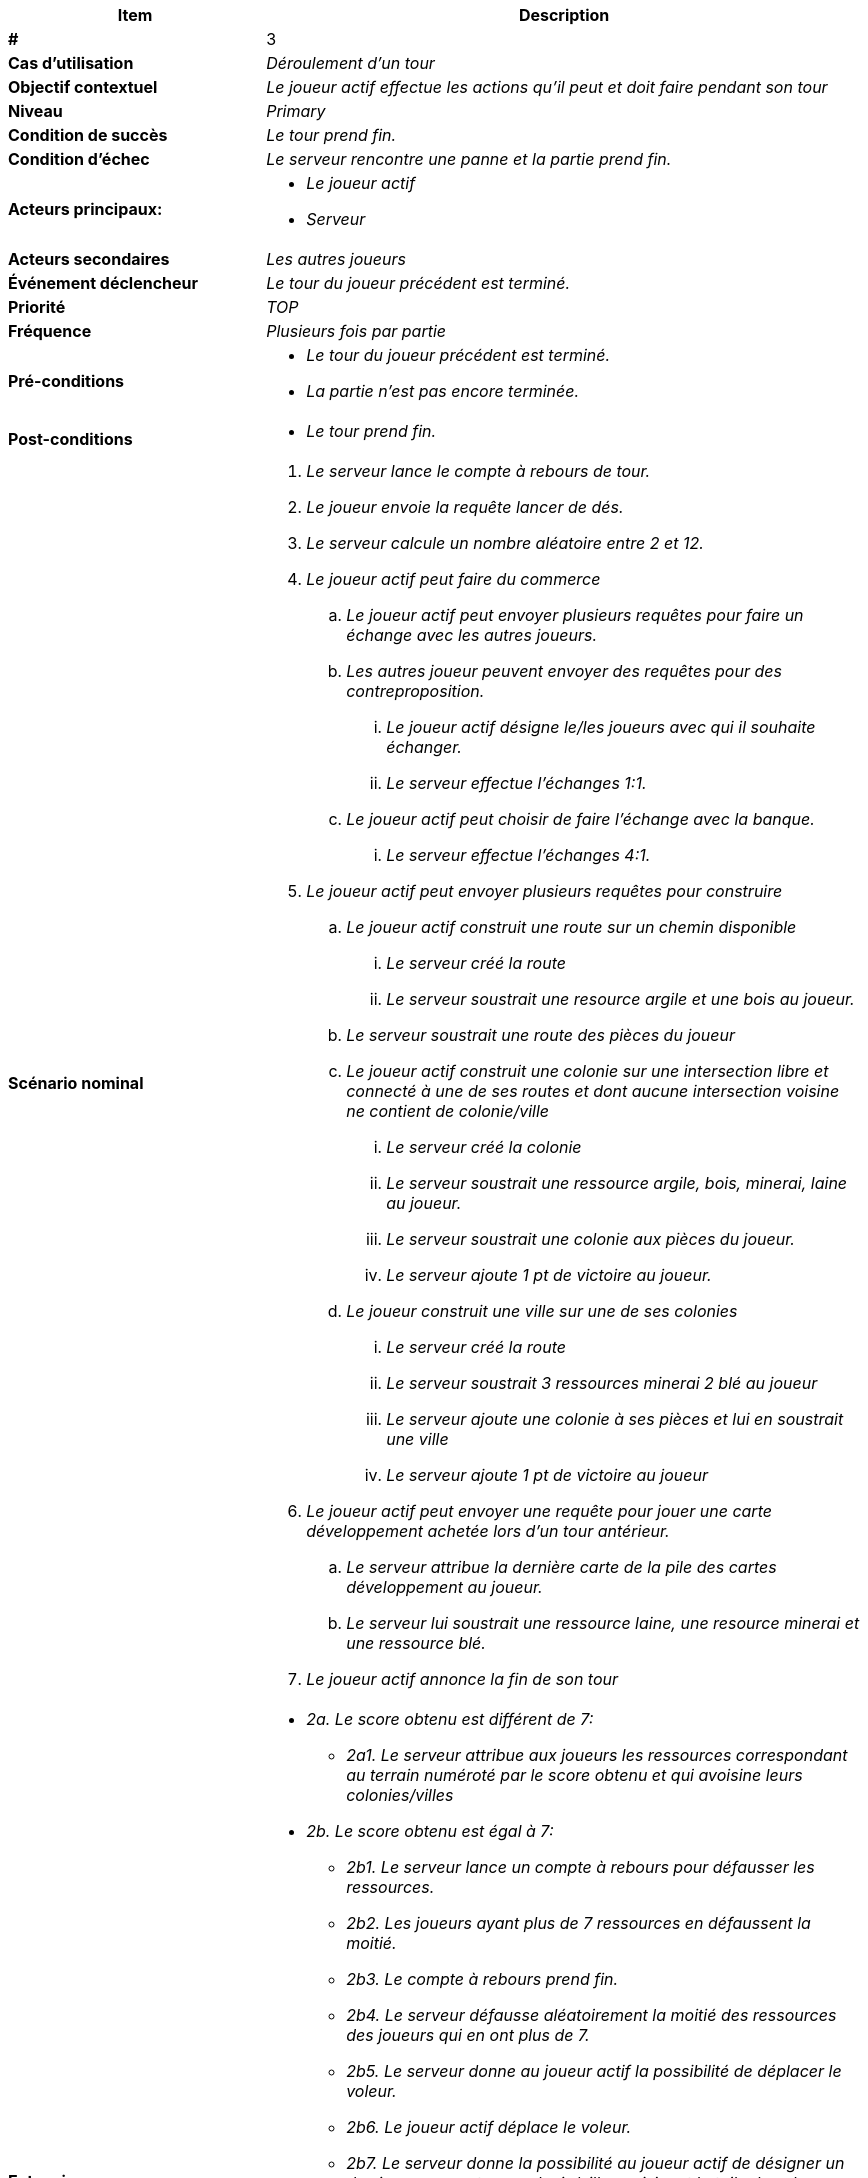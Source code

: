 
[cols="30s,70n",options="header", frame=sides]
|===
| Item | Description

| # 
| 3

| Cas d'utilisation	
| _Déroulement d'un tour_



| Objectif contextuel
| _Le joueur actif effectue les actions qu'il peut et doit faire
pendant son tour_

| Niveau
| _Primary_

| Condition de succès
| _Le tour prend fin._

| Condition d'échec
| _Le serveur rencontre une panne et la partie prend fin._

| Acteurs principaux:
a|* _Le joueur actif_
* _Serveur_


| Acteurs secondaires
|_Les autres joueurs_

| Événement déclencheur
| _Le tour du joueur précédent est terminé._


| Priorité
| _TOP_

| Fréquence
| _Plusieurs fois par partie_

| Pré-conditions 
a| 
- _Le tour du joueur précédent est terminé._
- _La partie n'est pas encore terminée._

| Post-conditions
a| 
- _Le tour prend fin._

| Scénario nominal
a|
. _Le serveur lance le compte à rebours de tour._
. _Le joueur envoie la requête lancer de dés._
. _Le serveur calcule un nombre aléatoire entre 2 et 12._
. _Le joueur actif peut faire du commerce_
.. _Le joueur actif peut envoyer plusieurs requêtes pour faire
un échange avec les autres joueurs._
.. _Les autres joueur peuvent envoyer des requêtes pour des
contreproposition._
... _Le joueur actif désigne le/les joueurs avec qui il
souhaite échanger._
... _Le serveur effectue l'échanges 1:1._
.. _Le joueur actif peut choisir de faire l'échange avec
la banque._
... _Le serveur effectue l'échanges 4:1._
. _Le joueur actif peut envoyer plusieurs requêtes pour
construire_
.. _Le joueur actif construit une route sur un chemin
disponible_
... _Le serveur créé la route_
... _Le serveur soustrait une resource argile et une bois
au joueur._
.. _Le serveur soustrait une route des pièces du joueur_
.. _Le joueur actif construit une colonie sur une intersection
libre et connecté à une de ses routes et dont aucune
intersection voisine ne contient de colonie/ville_
... _Le serveur créé la colonie_
... _Le serveur soustrait une ressource argile, bois, minerai,
laine au joueur._
... _Le serveur soustrait une colonie aux pièces du joueur._
... _Le serveur ajoute 1 pt de victoire au joueur._
.. _Le joueur construit une ville sur une de ses colonies_
... _Le serveur créé la route_
... _Le serveur soustrait 3 ressources minerai 2 blé au joueur_
... _Le serveur ajoute une colonie à ses pièces et lui en
soustrait une ville_
... _Le serveur ajoute 1 pt de victoire au joueur_
. _Le joueur actif peut envoyer une requête pour jouer une
carte développement achetée lors d'un tour antérieur._
.. _Le serveur attribue la dernière carte de la pile des cartes
développement au joueur._
.. _Le serveur lui soustrait une ressource laine, une
resource minerai et une ressource blé._
. _Le joueur actif annonce la fin de son tour_



| Extensions	
a| 
* _2a. Le score obtenu est différent de 7:_
** _2a1. Le serveur attribue aux joueurs les ressources
correspondant au terrain numéroté par le score obtenu et
qui avoisine leurs colonies/villes_
* _2b. Le score obtenu est égal à 7:_
** _2b1. Le serveur lance un compte à rebours pour défausser
les ressources._
** _2b2. Les joueurs ayant plus de 7 ressources en défaussent
la moitié._
** _2b3. Le compte à rebours prend fin._
** _2b4. Le serveur défausse aléatoirement la moitié des ressources
des joueurs qui en ont plus de 7._
** _2b5. Le serveur donne au joueur actif la possibilité de déplacer
le voleur._
** _2b6. Le joueur actif déplace le voleur._
** _2b7. Le serveur donne la possibilité au joueur actif
de désigner un des joueurs ayant une colonie/ville avoisinant
la tuile du voleur._
** _2b8. Le serveur attribue aléatoirement une des
ressources du joueur désigné au joueur actif :_
* _2c. Le score obtenu correspond au numéro de la tuile sur
laquelle est posé le voleur._
** _2c1. Le serveur n'attribue pas les ressources correspondant
à la tuile sur laquelle est posé le voleur._
* _4f-a. Le joueur actif possède une colonie/ville près d'un
port:_
** _4f-a1. Le serveur effectue l'échange 3:1._
* _4f-b. Le joueur actif possède un port spécialisé et veut
faire l'échange avec:_
** _4f-b1. Le serveur effectue l'échange 2:1 contre la
ressource spéfique au port spécialisé._
* _7a. Le joueur a un total de point d'au moins 10 pts:_
** _7a1. Le serveur annonce que le joueur est vainqueur et met
fin à la partie._

| Alternatives
a|* A chaque fois que le serveur exécute une requête ou
une opération, les mises à jour qui en résultent sont
envoyées à tous les joueurs de la partie.
* _Le joueur actif peut à tout moment de son tour jouer une carte
développement_



|===






